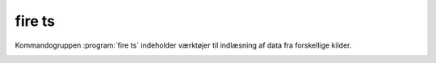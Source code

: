 fire ts
##############

Kommandogruppen :program:`fire ts` indeholder værktøjer
til indlæsning af data fra forskellige kilder.

.. program-output:: fire ts --help

.. _fire_ts_gnss:
.. click:: fire.cli.ts.gnss:gnss
  :prog: fire ts gnss
  :nested: full

.. _fire_ts_plot-gnss:
.. click:: fire.cli.ts.gnss:plot_gnss
  :prog: fire ts plot-gnss
  :nested: full